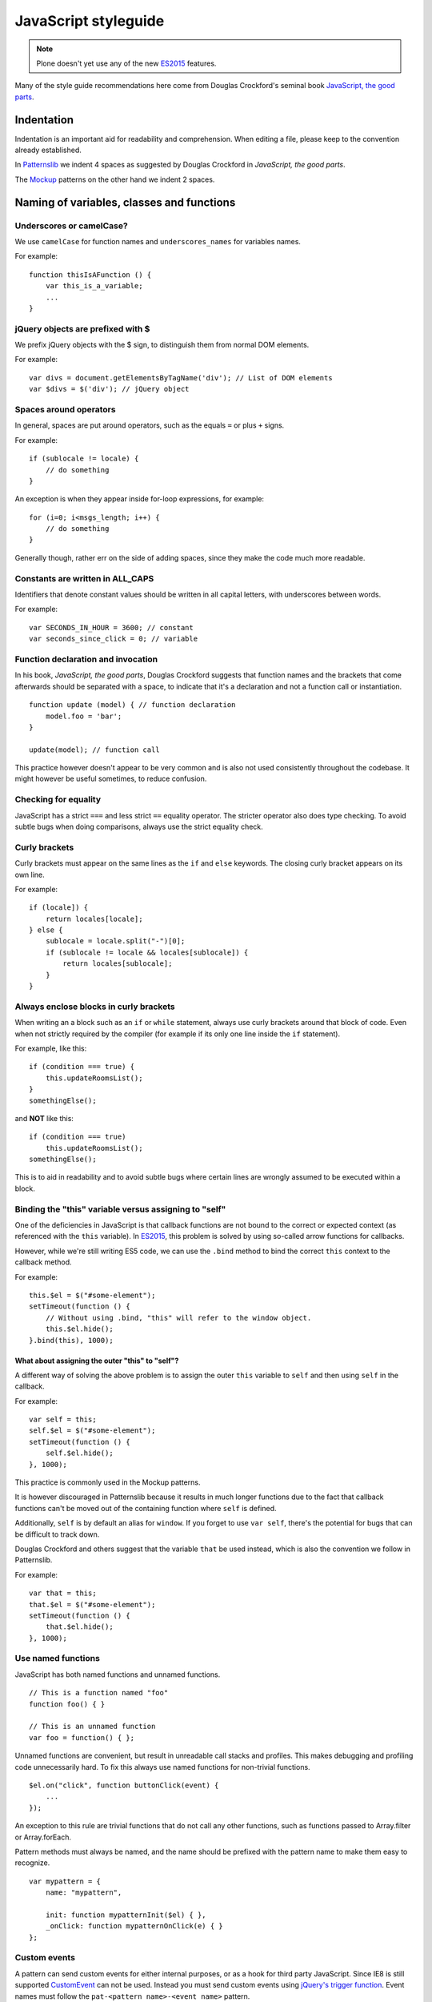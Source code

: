 =====================
JavaScript styleguide
=====================

.. note:: 

  Plone doesn't yet use any of the new `ES2015 <https://babeljs.io/docs/learn-es2015/>`__ features.

Many of the style guide recommendations here come from Douglas Crockford's seminal book `JavaScript, the good parts <http://shop.oreilly.com/product/9780596517748.do>`__.


Indentation
===========

Indentation is an important aid for readability and comprehension.
When editing a file, please keep to the convention already established.

In `Patternslib <http://patternslib.com>`_ we indent 4 spaces as suggested by Douglas Crockford in *JavaScript, the good parts*.

The `Mockup <https://github.com/plone/mockup>`_ patterns on the other hand we indent 2 spaces.


Naming of variables, classes and functions
==========================================

Underscores or camelCase?
-------------------------

We use ``camelCase`` for function names and ``underscores_names`` for variables names.

For example:

::

    function thisIsAFunction () {
        var this_is_a_variable;
        ...
    }


jQuery objects are prefixed with $
----------------------------------

We prefix jQuery objects with the $ sign, to distinguish them from normal DOM elements.

For example:

::

    var divs = document.getElementsByTagName('div'); // List of DOM elements
    var $divs = $('div'); // jQuery object


Spaces around operators
-----------------------

In general, spaces are put around operators, such as the equals ``=`` or plus ``+`` signs.

For example:

::

    if (sublocale != locale) {
        // do something
    }

An exception is when they appear inside for-loop expressions, for example:

::

    for (i=0; i<msgs_length; i++) {
        // do something
    }

Generally though, rather err on the side of adding spaces, since they make the code much more readable.


Constants are written in ALL\_CAPS
----------------------------------

Identifiers that denote constant values should be written in all capital letters, with underscores between words.

For example:

::

    var SECONDS_IN_HOUR = 3600; // constant
    var seconds_since_click = 0; // variable


Function declaration and invocation
-----------------------------------

In his book, *JavaScript, the good parts*, Douglas Crockford suggests that function names and the brackets that come afterwards should be separated with a space, to indicate that it's a declaration and not a function call or instantiation.

::

    function update (model) { // function declaration
        model.foo = 'bar';
    }

    update(model); // function call

This practice however doesn't appear to be very common and is also not used consistently throughout the codebase.
It might however be useful sometimes, to reduce confusion.


Checking for equality
---------------------

JavaScript has a strict ``===`` and less strict ``==`` equality operator.
The stricter operator also does type checking.
To avoid subtle bugs when doing comparisons, always use the strict equality check.


Curly brackets
--------------

Curly brackets must appear on the same lines as the ``if`` and ``else`` keywords.
The closing curly bracket appears on its own line.

For example:

::

    if (locale]) {
        return locales[locale];
    } else {
        sublocale = locale.split("-")[0];
        if (sublocale != locale && locales[sublocale]) {
            return locales[sublocale];
        }
    }


Always enclose blocks in curly brackets
---------------------------------------

When writing an a block such as an ``if`` or ``while`` statement, always use curly brackets around that block of code.
Even when not strictly required by the compiler (for example if its only one line inside the ``if`` statement).

For example, like this:

::

    if (condition === true) {
        this.updateRoomsList();
    }
    somethingElse();

and **NOT** like this:

::

    if (condition === true)
        this.updateRoomsList();
    somethingElse();

This is to aid in readability and to avoid subtle bugs where certain lines are wrongly assumed to be executed within a block.


Binding the "this" variable versus assigning to "self"
------------------------------------------------------

One of the deficiencies in JavaScript is that callback functions are not bound to the correct or expected context (as referenced with the ``this`` variable).
In `ES2015 <https://babeljs.io/docs/learn-es2015/>`__, this problem is solved by using so-called arrow functions for callbacks.

However, while we're still writing ES5 code, we can use the ``.bind`` method to bind the correct ``this`` context to the callback method.

For example:

::

    this.$el = $("#some-element");
    setTimeout(function () {
        // Without using .bind, "this" will refer to the window object.
        this.$el.hide();
    }.bind(this), 1000);


What about assigning the outer "this" to "self"?
~~~~~~~~~~~~~~~~~~~~~~~~~~~~~~~~~~~~~~~~~~~~~~~~

A different way of solving the above problem is to assign the outer ``this`` variable to ``self`` and then using ``self`` in the callback.

For example:

::

    var self = this;
    self.$el = $("#some-element");
    setTimeout(function () {
        self.$el.hide();
    }, 1000);

This practice is commonly used in the Mockup patterns.

It is however discouraged in Patternslib because it results in much longer functions due to the fact that callback functions can't be moved out of the containing function where ``self`` is defined.

Additionally, ``self`` is by default an alias for ``window``.
If you forget to use ``var self``, there's the potential for bugs that can be difficult to track down.

Douglas Crockford and others suggest that the variable ``that`` be used instead, which is also the convention we follow in Patternslib.

For example:

::

    var that = this;
    that.$el = $("#some-element");
    setTimeout(function () {
        that.$el.hide();
    }, 1000);


Use named functions
-------------------

JavaScript has both named functions and unnamed functions.

::

    // This is a function named "foo"
    function foo() { }

    // This is an unnamed function
    var foo = function() { };

Unnamed functions are convenient, but result in unreadable call stacks and profiles.
This makes debugging and profiling code unnecessarily hard.
To fix this always use named functions for non-trivial functions.

::

    $el.on("click", function buttonClick(event) {
        ...
    });

An exception to this rule are trivial functions that do not call any other functions, such as functions passed to Array.filter or Array.forEach.

Pattern methods must always be named, and the name should be prefixed with the pattern name to make them easy to recognize.

::

    var mypattern = {
        name: "mypattern",

        init: function mypatternInit($el) { },
        _onClick: function mypatternOnClick(e) { }
    };


Custom events
-------------

A pattern can send custom events for either internal purposes, or as a hook for third party JavaScript.
Since IE8 is still supported `CustomEvent <http://dochub.io/#dom/customevent>`__ can not be used.
Instead you must send custom events using `jQuery's trigger function <http://api.jquery.com/trigger/>`__.
Event names must follow the ``pat-<pattern name>-<event name>`` pattern.

::

    $(el).trigger("pat-tooltip-open");

The element must be dispatched from the element that caused something to happen, *not* from the elements that are changed as a result of an action.

All extra data must be passed via a single object.
In a future Patterns release this will be moved to the ``detail`` property of a CustomEvent instance.

::

    $(el).trigger("pat-toggle-toggled", {value: new_value});

Event listeners can access the provided data as an extra parameter passed to the event handler.

::

    function onToggled(event, detail) {
    }
    $(".myclass").on("pat-toggle-toggled", onToggled);


Event listeners
---------------

All event listeners registered using `jQuery.fn.on <http://api.jquery.com/on/>`__ must be namespaced with ``pat-<pattern name>``.

::

    function mypattern_init($el) {
        $el.on("click.pat-mypattern", mypattern._onClick);
    }


Storing arbitrary data
----------------------

When using `jQuery.fn.data <http://api.jquery.com/data/>`__ the storage key must either be ``pat-<pattern name>`` if a single value is stored, or ``pat-<pattern name>-<name>`` if multiple values are stored.
This prevents conflicts with other code.

::

    // Store parsed options
    $(el).data("pat-mypattern", options);
